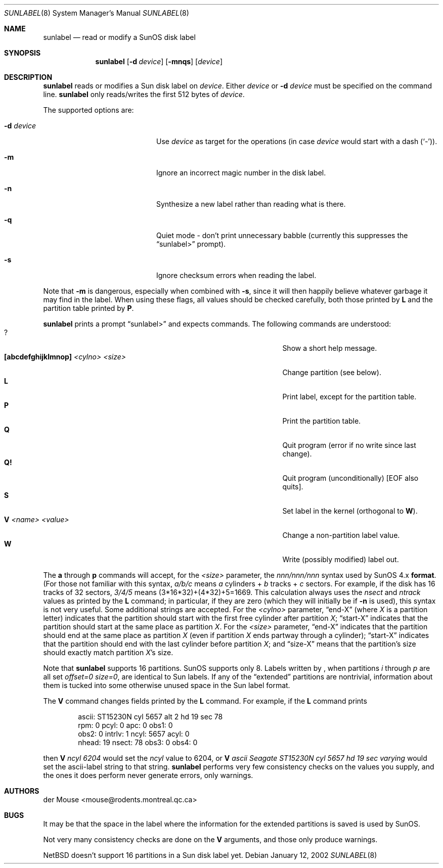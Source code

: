 .\" $NetBSD: sunlabel.8,v 1.3 2002/02/08 01:38:56 ross Exp $
.\"
.\" Copyright (c) 2002 The NetBSD Foundation, Inc.
.\" All rights reserved.
.\"
.\" This code is derived from software contributed to The NetBSD Foundation
.\" by Thomas Klausner.
.\"
.\" Redistribution and use in source and binary forms, with or without
.\" modification, are permitted provided that the following conditions
.\" are met:
.\" 1. Redistributions of source code must retain the above copyright
.\"    notice, this list of conditions and the following disclaimer.
.\" 2. Redistributions in binary form must reproduce the above copyright
.\"    notice, this list of conditions and the following disclaimer in the
.\"    documentation and/or other materials provided with the distribution.
.\" 3. All advertising materials mentioning features or use of this software
.\"    must display the following acknowledgement:
.\"        This product includes software developed by the NetBSD
.\"        Foundation, Inc. and its contributors.
.\" 4. Neither the name of The NetBSD Foundation nor the names of its
.\"    contributors may be used to endorse or promote products derived
.\"    from this software without specific prior written permission.
.\"
.\" THIS SOFTWARE IS PROVIDED BY THE NETBSD FOUNDATION, INC. AND CONTRIBUTORS
.\" ``AS IS'' AND ANY EXPRESS OR IMPLIED WARRANTIES, INCLUDING, BUT NOT LIMITED
.\" TO, THE IMPLIED WARRANTIES OF MERCHANTABILITY AND FITNESS FOR A PARTICULAR
.\" PURPOSE ARE DISCLAIMED.  IN NO EVENT SHALL THE FOUNDATION OR CONTRIBUTORS
.\" BE LIABLE FOR ANY DIRECT, INDIRECT, INCIDENTAL, SPECIAL, EXEMPLARY, OR
.\" CONSEQUENTIAL DAMAGES (INCLUDING, BUT NOT LIMITED TO, PROCUREMENT OF
.\" SUBSTITUTE GOODS OR SERVICES; LOSS OF USE, DATA, OR PROFITS; OR BUSINESS
.\" INTERRUPTION) HOWEVER CAUSED AND ON ANY THEORY OF LIABILITY, WHETHER IN
.\" CONTRACT, STRICT LIABILITY, OR TORT (INCLUDING NEGLIGENCE OR OTHERWISE)
.\" ARISING IN ANY WAY OUT OF THE USE OF THIS SOFTWARE, EVEN IF ADVISED OF THE
.\" POSSIBILITY OF SUCH DAMAGE.
.\"
.Dd January 12, 2002
.Dt SUNLABEL 8
.Os
.Sh NAME
.Nm sunlabel
.Nd read or modify a SunOS disk label
.Sh SYNOPSIS
.Nm
.Op Fl d Ar device
.Op Fl mnqs
.Op Ar device
.Sh DESCRIPTION
.Nm
reads or modifies a
.Tn Sun disk label on
.Ar device .
Either
.Ar device
or
.Fl d Ar device
must be specified on the command line.
.Nm
only reads/writes the first 512 bytes of
.Ar device .
.Pp
The supported options are:
.Bl -tag -width "-disk device" -offset indent
.It Fl d Ar device
Use
.Ar device
as target for the operations (in case
.Ar device
would start with a dash
.Pq Sq \&- ) .
.It Fl m
Ignore an incorrect magic number in the disk label.
.It Fl n
Synthesize a new label rather than reading what is there.
.It Fl q
Quiet mode - don't print unnecessary babble (currently
this suppresses the
.Dq sunlabel\*[Gt]
prompt).
.It Fl s
Ignore checksum errors when reading the label.
.El
.Pp
Note that
.Fl m
is dangerous, especially when combined with
.Fl s ,
since it will then happily believe whatever garbage it may
find in the label.  When using these flags, all values should be
checked carefully, both those printed by
.Ic L
and the partition table printed by
.Ic P .
.Pp
.Nm
prints a prompt
.Dq sunlabel\*[Gt]
and expects commands.
The following commands are understood:
.Bl -tag -width 35n -offset indent -compact
.It \&?
Show a short help message.
.It Ic [abcdefghijklmnop] Ar \*[Lt]cylno\*[Gt] Ar \*[Lt]size\*[Gt]
Change partition (see below).
.It Ic L
Print label, except for the partition table.
.It Ic P
Print the partition table.
.It Ic Q
Quit program (error if no write since last change).
.It Ic Q!
Quit program (unconditionally) [EOF also quits].
.It Ic S
Set label in the kernel (orthogonal to
.Ic W ) .
.It Ic V Ar \*[Lt]name\*[Gt] Ar \*[Lt]value\*[Gt]
Change a non-partition label value.
.It Ic W
Write (possibly modified) label out.
.El
.Pp
The
.Ic a
through
.Ic p
commands will accept, for the
.Ar \*[Lt]size\*[Gt]
parameter, the
.Ar nnn/nnn/nnn
syntax used by
.Tn SunOS 4.x
.Ic format .
(For those not
familiar with this syntax,
.Ar a/b/c
means
.Ar a
cylinders +
.Ar b
tracks +
.Ar c
sectors.  For example, if the disk has 16 tracks of 32 sectors,
.Ar 3/4/5
means (3*16*32)+(4*32)+5=1669.  This calculation always uses the
.Ar nsect
and
.Ar ntrack
values as printed by the
.Ic L
command; in particular, if they are zero (which they will initially be
if
.Fl n
is used), this syntax is not very useful.  Some additional strings are
accepted.  For the
.Ar \*[Lt]cylno\*[Gt]
parameter,
.Dq end-X
(where
.Ar X
is a partition letter) indicates that the partition should start with
the first free cylinder after partition
.Ar X ;
.Dq start-X
indicates that the partition should start at the same place as
partition
.Ar X .
For the
.Ar \*[Lt]size\*[Gt]
parameter,
.Dq end-X
indicates that the partition should end at the same place as partition
.Ar X
(even if partition
.Ar X
ends partway through a cylinder);
.Dq start-X
indicates that the partition should end with the last cylinder before
partition
.Ar X ;
and
.Dq size-X
means that the partition's size should exactly match partition
.Ar X Ns No 's
size.
.Pp
Note that
.Nm
supports 16 partitions.
.Tn SunOS
supports only 8.
Labels written by
.Nm "" ,
when partitions
.Ar i
through
.Ar p
are all set
.Ar offset=0 size=0 ,
are identical to
.Tn Sun
labels.  If any of the
.Dq extended
partitions are nontrivial, information about them is tucked into some
otherwise unused space in the
.Tn Sun
label format.
.Pp
The
.Ic V
command changes fields printed by the
.Ic L
command.
For example, if the
.Ic L
command prints
.Bd -literal -offset indent
ascii: ST15230N cyl 5657 alt 2 hd 19 sec 78
rpm: 0          pcyl: 0         apc: 0          obs1: 0
obs2: 0         intrlv: 1       ncyl: 5657      acyl: 0
nhead: 19       nsect: 78       obs3: 0         obs4: 0
.Ed
.Pp
then
.Ic V Ar ncyl 6204
would set the
.Ar ncyl
value to 6204, or
.Ic V
.Ar "ascii Seagate ST15230N cyl 5657 hd 19 sec varying"
would set the ascii-label string to that string.
.Nm
performs very few consistency checks on the values you supply, and the
ones it does perform never generate errors, only warnings.
.Sh AUTHORS
.An der Mouse Aq mouse@rodents.montreal.qc.ca
.Sh BUGS
It may be that the space in the label where the information for the
extended partitions is saved is used by
.Tn SunOS .
.Pp
Not very many consistency checks are done on the
.Ic V
arguments, and those only produce warnings.
.Pp
.Nx
doesn't support 16 partitions in a
.Tn Sun
disk label yet.
